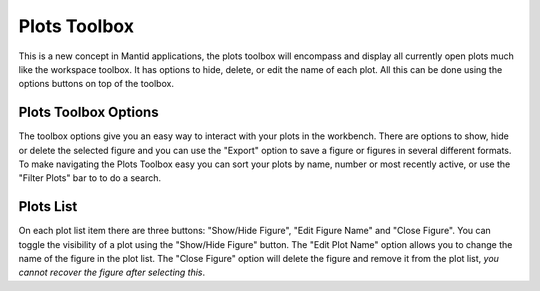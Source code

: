 .. _WorkbenchPlotsToolbox:

=============
Plots Toolbox
=============

This is a new concept in Mantid applications, the plots toolbox will encompass
and display all currently open plots much like the workspace toolbox. It has
options to hide, delete, or edit the name of each plot. All this can be done
using the options buttons on top of the toolbox.

.. image:: ../images/Workbench/PlotToolbox/PlotsToolboxDiagram.png
    :align: right
    :scale: 70%

Plots Toolbox Options
---------------------

.. image:: ../images/Workbench/PlotToolbox/PlotsToolboxOptions.png

The toolbox options give you an easy way to interact with your plots in the
workbench. There are options to show, hide or delete the selected figure and
you can use the "Export" option to save a figure or figures in several
different formats. To make navigating the Plots Toolbox easy you can sort your
plots by name, number or most recently active, or use the "Filter Plots" bar to
to do a search.


Plots List
----------

.. image:: ../images/Workbench/PlotToolbox/PlotsToolboxListItem.png
    :scale: 60%

On each plot list item there are three buttons: "Show/Hide Figure",
"Edit Figure Name" and "Close Figure". You can toggle the visibility of a plot
using the "Show/Hide Figure" button. The "Edit Plot Name" option allows you to
change the name of the figure in the plot list. The "Close Figure" option will
delete the figure and remove it from the plot list, *you cannot recover the
figure after selecting this*.
